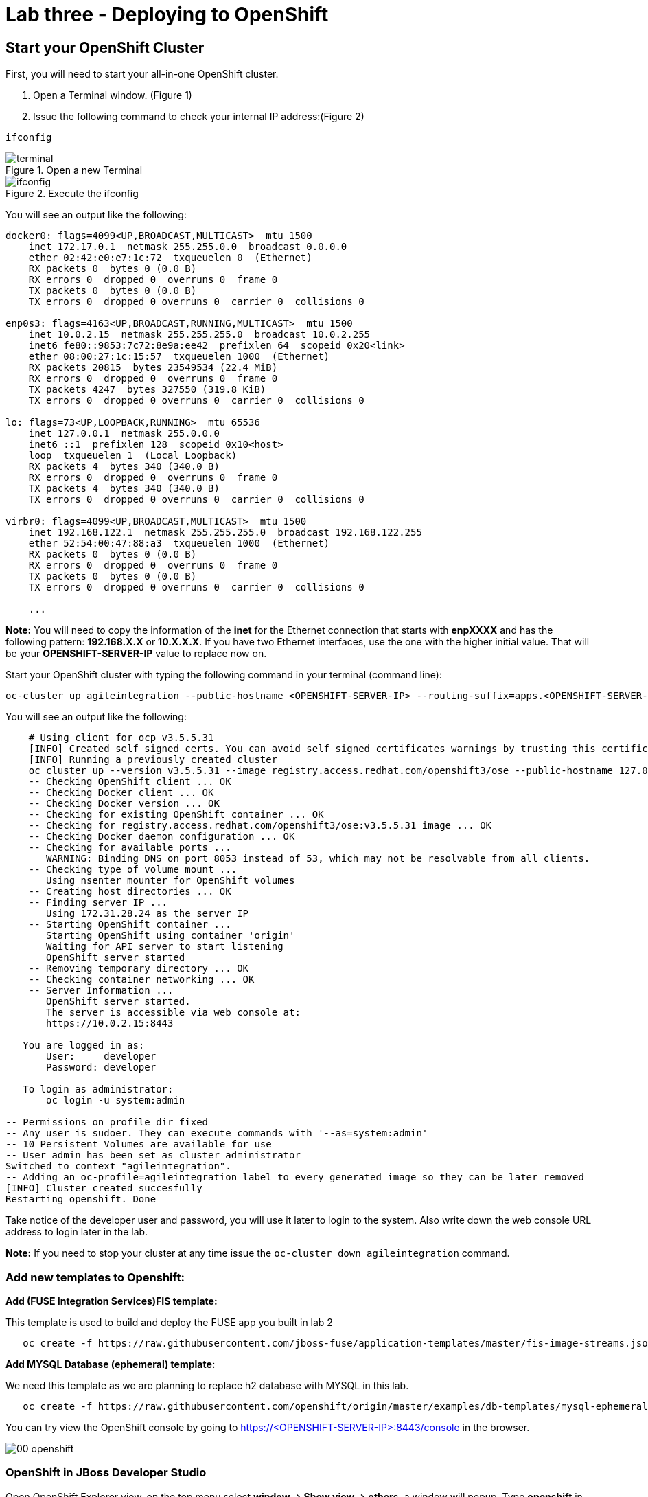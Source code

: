 = Lab three - Deploying to OpenShift

== Start your OpenShift Cluster
:imagesdir: img
First, you will need to start your all-in-one OpenShift cluster.

1. Open a Terminal window. (Figure 1)

1. Issue the following command to check your internal IP address:(Figure 2)

----
ifconfig
----
.Open a new Terminal
image::terminal.png[]
.Execute the ifconfig
image::ifconfig.png[]

You will see an output like the following:


----
docker0: flags=4099<UP,BROADCAST,MULTICAST>  mtu 1500
    inet 172.17.0.1  netmask 255.255.0.0  broadcast 0.0.0.0
    ether 02:42:e0:e7:1c:72  txqueuelen 0  (Ethernet)
    RX packets 0  bytes 0 (0.0 B)
    RX errors 0  dropped 0  overruns 0  frame 0
    TX packets 0  bytes 0 (0.0 B)
    TX errors 0  dropped 0 overruns 0  carrier 0  collisions 0

enp0s3: flags=4163<UP,BROADCAST,RUNNING,MULTICAST>  mtu 1500
    inet 10.0.2.15  netmask 255.255.255.0  broadcast 10.0.2.255
    inet6 fe80::9853:7c72:8e9a:ee42  prefixlen 64  scopeid 0x20<link>
    ether 08:00:27:1c:15:57  txqueuelen 1000  (Ethernet)
    RX packets 20815  bytes 23549534 (22.4 MiB)
    RX errors 0  dropped 0  overruns 0  frame 0
    TX packets 4247  bytes 327550 (319.8 KiB)
    TX errors 0  dropped 0 overruns 0  carrier 0  collisions 0

lo: flags=73<UP,LOOPBACK,RUNNING>  mtu 65536
    inet 127.0.0.1  netmask 255.0.0.0
    inet6 ::1  prefixlen 128  scopeid 0x10<host>
    loop  txqueuelen 1  (Local Loopback)
    RX packets 4  bytes 340 (340.0 B)
    RX errors 0  dropped 0  overruns 0  frame 0
    TX packets 4  bytes 340 (340.0 B)
    TX errors 0  dropped 0 overruns 0  carrier 0  collisions 0

virbr0: flags=4099<UP,BROADCAST,MULTICAST>  mtu 1500
    inet 192.168.122.1  netmask 255.255.255.0  broadcast 192.168.122.255
    ether 52:54:00:47:88:a3  txqueuelen 1000  (Ethernet)
    RX packets 0  bytes 0 (0.0 B)
    RX errors 0  dropped 0  overruns 0  frame 0
    TX packets 0  bytes 0 (0.0 B)
    TX errors 0  dropped 0 overruns 0  carrier 0  collisions 0

    ...
----
[red]*Note:* You will need to copy the information of the *inet* for the Ethernet connection that starts with **enpXXXX** and has the following pattern: **192.168.X.X** or **10.X.X.X**. If you have two Ethernet interfaces, use the one with the higher initial value.
That will be your **OPENSHIFT-SERVER-IP** value to replace now on.

Start your OpenShift cluster with typing the following command in your terminal (command line):


  oc-cluster up agileintegration --public-hostname <OPENSHIFT-SERVER-IP> --routing-suffix=apps.<OPENSHIFT-SERVER-IP>.nip.io


You will see an output like the following:

----
    # Using client for ocp v3.5.5.31
    [INFO] Created self signed certs. You can avoid self signed certificates warnings by trusting this certificate: /home/ec2-user/.oc/certs/master.server.crt
    [INFO] Running a previously created cluster
    oc cluster up --version v3.5.5.31 --image registry.access.redhat.com/openshift3/ose --public-hostname 127.0.0.1 --routing-suffix apps.127.0.0.1.nip.io --host-data-dir /home/ec2-user/.oc/profiles/test/data --host-config-dir /home/ec2-user/.oc/profiles/test/config --host-pv-dir /home/ec2-user/.oc/profiles/test/pv --use-existing-config -e TZ=EDT
    -- Checking OpenShift client ... OK
    -- Checking Docker client ... OK
    -- Checking Docker version ... OK
    -- Checking for existing OpenShift container ... OK
    -- Checking for registry.access.redhat.com/openshift3/ose:v3.5.5.31 image ... OK
    -- Checking Docker daemon configuration ... OK
    -- Checking for available ports ...
       WARNING: Binding DNS on port 8053 instead of 53, which may not be resolvable from all clients.
    -- Checking type of volume mount ...
       Using nsenter mounter for OpenShift volumes
    -- Creating host directories ... OK
    -- Finding server IP ...
       Using 172.31.28.24 as the server IP
    -- Starting OpenShift container ...
       Starting OpenShift using container 'origin'
       Waiting for API server to start listening
       OpenShift server started
    -- Removing temporary directory ... OK
    -- Checking container networking ... OK
    -- Server Information ...
       OpenShift server started.
       The server is accessible via web console at:
       https://10.0.2.15:8443

   You are logged in as:
       User:     developer
       Password: developer

   To login as administrator:
       oc login -u system:admin

-- Permissions on profile dir fixed
-- Any user is sudoer. They can execute commands with '--as=system:admin'
-- 10 Persistent Volumes are available for use
-- User admin has been set as cluster administrator
Switched to context "agileintegration".
-- Adding an oc-profile=agileintegration label to every generated image so they can be later removed
[INFO] Cluster created succesfully
Restarting openshift. Done
----

Take notice of the developer user and password, you will use it later to login to the system. Also write down the web console URL address to login later in the lab.

[red]*Note:* If you need to stop your cluster at any time issue the `oc-cluster down agileintegration` command.

=== Add new templates to Openshift:

[big]*Add (FUSE Integration Services)FIS template:*

This template is used to build and deploy the FUSE app you built in lab 2

----
   oc create -f https://raw.githubusercontent.com/jboss-fuse/application-templates/master/fis-image-streams.json -n openshift --as=system:admin
----
[big]*Add MYSQL Database (ephemeral) template:*

We need this template as we are planning to replace h2 database with MYSQL in this lab.

----
   oc create -f https://raw.githubusercontent.com/openshift/origin/master/examples/db-templates/mysql-ephemeral-template.json -n openshift --as=system:admin
----

You can try view the OpenShift console by going to https://&lt;OPENSHIFT-SERVER-IP&gt;:8443/console in the browser.

image::00-openshift.png[]

=== OpenShift in JBoss Developer Studio
Open OpenShift Explorer view, on the top menu select *window -> Show view -> others*. a window will popup. Type [aqua]*openshift* in the search field. And select OpenShift Explorer

image::00-view.png[]

image::00-openshiftexplorer.png[]

[red]*Note:* If you haven't created a connection previously:

1. Click on *New Connection Wizard...* to configure OpenShift. Enter your web console URL address https://&lt;OPENSHIFT-SERVER-IP&gt;:8443 as the *Server* value and click on the *retrieve* link to access the token.
You will be prompted with a Openshift login screen, use your user / password to login. you should see your token and you can copy that to your clipboard.
1. Click on *Close*
1. *UNCHECK* the *Save token* box and click Finish


image::CreateOCPConnection.png[]

==== Create a project in OpenShift
In OpenShift Explorer, right click on the connection that connects to current OpenShift, and create a new project. *NEW -> Project*

image::01-newproject.png[]

And create Project Name: [aqua]*myfuseproject* with Display Name: [aqua]*My Fuse Project*

image::02-projectname.png[]

==== Create MYSQL database in OpenShift

Inside the project we are going to first create a MYSQL database for our application. Right click on the new project name **myfuseproject** -> **New** -> **Application**

image::03-newapp.png[]

Under Server application source, type [aqua]*mysql* as the *filter text* and then select **mysql-ephemeral(database, mysql) - openshift** and click next.

image::04-mysql.png[]

Make sure to configure the following parameters:

MYSQL_PASSWORD = [aqua]*password*

MYSQL_ROOT_PASSWORD = [aqua]*password*

MYSQL_USER = [aqua]*dbuser*

image::05-param.png[]

Click Finish, and you should see the mysql instance running in OpenShift explorer.

image::06-mysqlcreated.png[]

== Deploy to OpenShift

=== Configure the Application

Now it's time to deploy the application on OpenShift. We have been testing our application with a h2 Database, now it's time to run it with a real database! Add the following datasource setting under *src/main/resources* in **application.properties**

----
#tomcat ports
server.port=9080
#mysql specific
mysql.service.name=mysql
mysql.service.database=sampledb
mysql.service.username=dbuser
mysql.service.password=password

#Database configuration
spring.datasource.url = jdbc:mysql://${${mysql.service.name}.service.host}:${${mysql.service.name}.service.port}/${mysql.service.database}
spring.datasource.username = ${mysql.service.username}
spring.datasource.password = ${mysql.service.password}
----

Since we will be using MYSQL database, add the driver dependency in **pom.xml** file

----
<dependency>
      <groupId>org.springframework.boot</groupId>
      <artifactId>spring-boot-starter-jdbc</artifactId>
</dependency>
<dependency>
      <groupId>mysql</groupId>
      <artifactId>mysql-connector-java</artifactId>
      <scope>runtime</scope>
</dependency>
----

==== Update deployment variables and deploy to OpenShift

Now we can finally push our application to OpenShift by right clicking on your project in project explorer. Select **Run As** -> **Run Configurations...**

image::07-runmvn.png[]

In the pop-up menu, select **Deploy myfuselab on OpenShift** on the left panel. Go to  **JRE** tab on the right, inside VM arguments, update kuberenets.master with your Openshift web console URL address **https://&lt;OPENSHIFT-SERVER-IP&gt;:8443** and kubernetes.namespace to [aqua]*myfuseproject* and username/password to [aqua]*developer/developer*. Click on **RUN**.

image::08-runconfig.png[]

To see everything running, in your browser, go to *https://&lt;OPENSHIFT-SERVER-IP&gt;:8443/console/* and login with **&lt;username&gt;/&lt;password&gt;** (for people using *oc cluster up or oc-cluster wrapper, it's developler/developer* ). Select **My Fuse Project** and you will see both application in the overview page.

image::09-overview.png[]

==== Create a Route

To access the service outside OpenShift, go to **Application** -> **Service** on the left menu, and click **camel-ose-springboot-xml** in the service page.

image::10-service.png[]

Click on *Create route*.

image::11-createroute.png[]

Don't change anything and hit Create.

==== Validation

Access the API endpoint by typing following command in the terminal or type the URL(with no *curl*) in your VirtualBox host web browser.

----
curl  <YOUR_ROUTE>/customer/A01

Example:
  http://camel-ose-springboot-xml-myfuseproject.apps.10.0.2.15.nip.io/customer/A01
----

Verify that it is returning customer data in JSON format
----
[{"CUSTOMERID":"A01","VIPSTATUS":"Diamond","BALANCE":1000}]
----

==== FUSE Console

To see the Camel route in action, in your OpenShift console, go to **Application** -> **pod** and select the **camel-ose-springboot-xml-1-xxxxx** which the status is running.

image::12-podlist.png[]

Click on *Open Java Console*, this will open the FUSE console which you can check the status of your route.

image::13-pod.png[]

Click on *Route Diagram* and call your API couple of times to see what happens.

image::14-javaconsole.png[]

=== MYSQL

For those of you who want to see what is going on in database:

  1. Click the Overview on the left side of your OCP console.(Figure 3)
  2. Click on the blue circle (pod) for the MYSQL.(Figure 3)
  3. Click on the Terminal tab (Figure 4, this will log you into the container that is running the MYSQL)
  4. login to mysql by typeing [aqua]*mysql -udbuser -p sampledb*
  5. Run a query by typing [aqua]*select * from customerdemo;*

.Select the MYSQL pod
image::podTerminal-1.png["test"]
.Go to Terminal
image::podTerminal-2.png[]

----

sh-4.2$ mysql -udbuser -p sampledb
Enter password:

mysql> select * from customerdemo;
+------------+-----------+---------+
| customerID | vipStatus | balance |
+------------+-----------+---------+
| A01        | Diamond   |    1000 |
| A02        | Gold      |     500 |
+------------+-----------+---------+
2 rows in set (0.00 sec)
----
